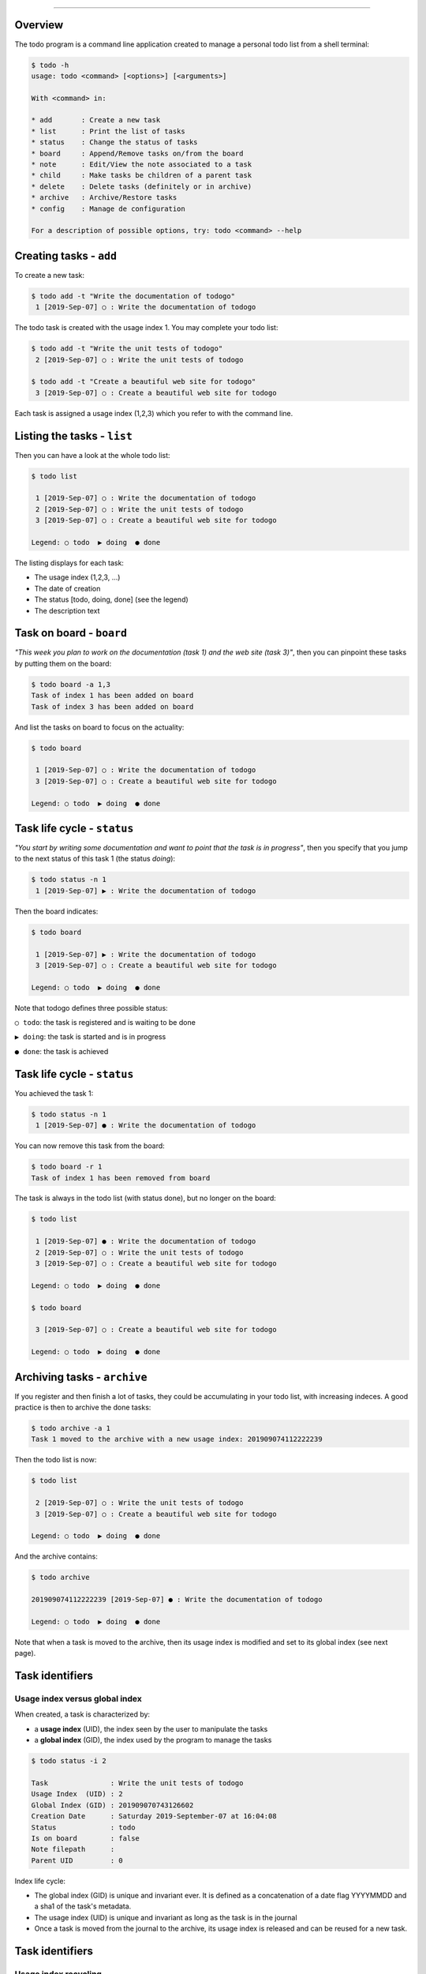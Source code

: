 
-------------

.. raw:: html

   <div align="center" style="padding-top: 20%; padding-left:20%; padding-right:20%">
   <h1 style="margin-left: 0; margin-right: 0">01 - Userguide</h1>
   <p style="margin-left: 0; margin-right: 0"></p>
   </div>

========
Overview
========

The todo program is a command line application created to manage a
personal todo list from a shell terminal:

.. code:: shell

   $ todo -h
   usage: todo <command> [<options>] [<arguments>]

   With <command> in:

   * add       : Create a new task
   * list      : Print the list of tasks
   * status    : Change the status of tasks
   * board     : Append/Remove tasks on/from the board
   * note      : Edit/View the note associated to a task
   * child     : Make tasks be children of a parent task
   * delete    : Delete tasks (definitely or in archive)
   * archive   : Archive/Restore tasks
   * config    : Manage de configuration

   For a description of possible options, try: todo <command> --help
   
========================
Creating tasks - ``add``
========================

To create a new task:

.. code:: shell

   $ todo add -t "Write the documentation of todogo"
    1 [2019-Sep-07] ○ : Write the documentation of todogo

The todo task is created with the usage index 1. You may complete your
todo list:

.. code:: shell

   $ todo add -t "Write the unit tests of todogo"
    2 [2019-Sep-07] ○ : Write the unit tests of todogo

   $ todo add -t "Create a beautiful web site for todogo"
    3 [2019-Sep-07] ○ : Create a beautiful web site for todogo

Each task is assigned a usage index (1,2,3) which you refer to with
the command line.

============================
Listing the tasks - ``list``
============================

Then you can have a look at the whole todo list:

.. code:: shell

   $ todo list
   
    1 [2019-Sep-07] ○ : Write the documentation of todogo
    2 [2019-Sep-07] ○ : Write the unit tests of todogo
    3 [2019-Sep-07] ○ : Create a beautiful web site for todogo

   Legend: ○ todo  ▶ doing  ● done
   

The listing displays for each task:

* The usage index (1,2,3, ...)
* The date of creation
* The status [todo, doing, done] (see the legend)
* The description text

=========================
Task on board - ``board``
=========================

*"This week you plan to work on the documentation (task 1) and the web
site (task 3)"*, then you can pinpoint these tasks by putting them on
the board:

.. code:: shell
   
   $ todo board -a 1,3
   Task of index 1 has been added on board
   Task of index 3 has been added on board

And list the tasks on board to focus on the actuality:

.. code:: shell

   $ todo board
   
    1 [2019-Sep-07] ○ : Write the documentation of todogo
    3 [2019-Sep-07] ○ : Create a beautiful web site for todogo
    
   Legend: ○ todo  ▶ doing  ● done
   
============================
Task life cycle - ``status``
============================

*"You start by writing some documentation and want to point that the
task is in progress"*, then you specify that you jump to the next
status of this task 1 (the status *doing*):

.. code:: shell

   $ todo status -n 1
    1 [2019-Sep-07] ▶ : Write the documentation of todogo

Then the board indicates:

.. code:: shell

   $ todo board

    1 [2019-Sep-07] ▶ : Write the documentation of todogo
    3 [2019-Sep-07] ○ : Create a beautiful web site for todogo
    
   Legend: ○ todo  ▶ doing  ● done
   
Note that todogo defines three possible status:

``○ todo``: the task is registered and is waiting to be done

``▶ doing``: the task is started and is in progress

``● done``: the task is achieved

============================
Task life cycle - ``status``
============================

You achieved the task 1:

.. code::

   $ todo status -n 1
    1 [2019-Sep-07] ● : Write the documentation of todogo

You can now remove this task from the board:

.. code:: shell

   $ todo board -r 1
   Task of index 1 has been removed from board

The task is always in the todo list (with status done), but no longer
on the board:

.. code:: shell

   $ todo list
   
    1 [2019-Sep-07] ● : Write the documentation of todogo
    2 [2019-Sep-07] ○ : Write the unit tests of todogo
    3 [2019-Sep-07] ○ : Create a beautiful web site for todogo
    
   Legend: ○ todo  ▶ doing  ● done

   $ todo board

    3 [2019-Sep-07] ○ : Create a beautiful web site for todogo
    
   Legend: ○ todo  ▶ doing  ● done
   
=============================
Archiving tasks - ``archive``
=============================

If you register and then finish a lot of tasks, they could be
accumulating in your todo list, with increasing indeces. A good
practice is then to archive the done tasks:

.. code:: shell

   $ todo archive -a 1
   Task 1 moved to the archive with a new usage index: 201909074112222239

Then the todo list is now:

.. code:: shell

   $ todo list
  
    2 [2019-Sep-07] ○ : Write the unit tests of todogo
    3 [2019-Sep-07] ○ : Create a beautiful web site for todogo

   Legend: ○ todo  ▶ doing  ● done

And the archive contains:

.. code:: shell

   $ todo archive

   201909074112222239 [2019-Sep-07] ● : Write the documentation of todogo
   
   Legend: ○ todo  ▶ doing  ● done

Note that when a task is moved to the archive, then its usage index is
modified and set to its global index (see next page).

================
Task identifiers
================

Usage index versus global index
===============================

When created, a task is characterized by:

* a **usage index** (UID), the index seen by the user to manipulate the tasks
* a **global index** (GID), the index used by the program to manage the tasks

.. code:: shell

   $ todo status -i 2

   Task               : Write the unit tests of todogo
   Usage Index  (UID) : 2
   Global Index (GID) : 201909070743126602
   Creation Date      : Saturday 2019-September-07 at 16:04:08
   Status             : todo
   Is on board        : false
   Note filepath      : 
   Parent UID         : 0

Index life cycle:
  
* The global index (GID) is unique and invariant ever. It is defined
  as a concatenation of a date flag YYYYMMDD and a sha1 of the task's
  metadata.
* The usage index (UID) is unique and invariant as long as the
  task is in the journal
* Once a task is moved from the journal to the archive, its usage index
  is released and can be reused for a new task.

================
Task identifiers
================

Usage index recycling
=====================

We create a new task:

.. code::

   $ todo add -t "Make it possible to have children tasks associated to a task"
    1 [2019-Sep-07] ○ : Make it possible to have children tasks associated to a task

Note that the usage index 1, previously attributed to the
documentation task (moved to the archive) has been recycled and
attributed to this newly created task:

.. code::

   $ todo list

    2 [2019-Sep-07] ○ : Write the unit tests of todogo
    3 [2019-Sep-07] ○ : Create a beautiful web site for todogo
    1 [2019-Sep-07] ○ : Make it possible to have children tasks associated to a task

   Legend: ○ todo  ▶ doing  ● done

.. note:: **Note**: The reason of this index recycling is to avoid
   increasing indeces, at least in the journal listing, so that you
   can refer to reasonably short indeces when typing your command
   line. Even if there is no maximum limit for indeces, the normal
   usage (i.e. if you achieve your tasks and archive them when
   finished) is to play whith indeces from 1 (the starting index
   value) to 20 or 30.

================
Restoring a task
================

*"We forgot a part of the documentation, but the task is declared as
done and archived"*. Indeed:

.. code:: shell

   $ todo archive

   201909074112222239 [2019-Sep-07] ● : Write the documentation of todogo

   Legend: ○ todo  ▶ doing  ● done

The task can be restored to the journal:

.. code:: shell

   $ todo archive -r 201909074112222239
   Task 201909074112222239 restored from archive with a new usage index: 4

The task has been restored from the archive (where its index was
201909074112222239, i.e. the global index) to the journal with a new
usage index 4 (of course the original index 1 has been reassigned to
another task and the first free usage index in the journal is 4):

.. code:: shell

   $ todo list

    1 [2019-Sep-07] ○ : Make it possible to have children tasks associated to a task
    2 [2019-Sep-07] ○ : Write the unit tests of todogo
    3 [2019-Sep-07] ○ : Create a beautiful web site for todogo
    4 [2019-Sep-07] ● : Write the documentation of todogo
    
   Legend: ○ todo  ▶ doing  ● done

The restored task is on status done, and it could be relevant to move
its status to the previous one in the life cycle (the status "doing"):

.. code:: shell

   $ todo status -p 4
    4 [2019-Sep-07] ▶ : Write the documentation of todogo

================================
Organizing the tasks - ``board``
================================

As with all todo list, the tasks are accumulating in the journal as
they come out of your brain:

.. code:: shell

   $ todo list

    1 [2019-Sep-07] ▶ : Make it possible to have children tasks associated to a task
    2 [2019-Sep-07] ▶ : Write the unit tests of todogo
    3 [2019-Sep-07] ○ : Create a beautiful web site for todogo
    4 [2019-Sep-07] ● : Write the documentation of todogo
    5 [2019-Sep-07] ○ : Push a clone of the repository on github
    6 [2019-Sep-07] ● : Create a dockerfile of the todogo application
    7 [2019-Sep-07] ▶ : Write the conceptual design of the dingo application
    8 [2019-Sep-07] ▶ : Setup the technical environment for the dingo application
    9 [2019-Sep-07] ○ : Phone IT center to get a new PC
   10 [2019-Sep-07] ○ : Book an hotel for the workshop in Melun
   11 [2019-Sep-07] ○ : Write a prototype of dingo to validate the design
   12 [2019-Sep-07] ○ : Write a project proposition to get a budget for dingo
   
   Legend: ○ todo  ▶ doing  ● done

The board is a good mean to focus on the important ones:

.. code::

   $ todo board

    2 [2019-Sep-07] ▶ : Write the unit tests of todogo
    3 [2019-Sep-07] ○ : Create a beautiful web site for todogo
   10 [2019-Sep-07] ○ : Book an hotel for the workshop in Melun

   Legend: ○ todo  ▶ doing  ● done

================================
Organizing the tasks - ``child``
================================

Grouping tasks with a parent task
=================================

All the tasks are in the same bag, but:

* The tasks 1,2,3,4,5,6 concern the todogo project,
* While 7,8,11,12 concern another project dingo,
* And 9,10 are administrative tasks.

A point of view is to consider these tasks as sub-tasks of
macro-tasks refering to todogo, dingo and admin.

Todogo defines the concept of **child** task to manage this
situation. You create three new tasks:

.. code:: shell

   $ todo add -t "TODOGO: project todogo"
   13 [2019-Sep-07] ○ : TODOGO: project todogo

   $ todo add -t "DINGO: project dingo"
   14 [2019-Sep-07] ○ : DINGO: project dingo

   $ todo add -t "ADMIN: administrative tasks"
   15 [2019-Sep-07] ○ : ADMIN: administrative tasks

Then, you can declare the previous tasks as child tasks of these newly
created tasks:

.. code:: shell

   $ todo child -p 13 -c 1,2,3,4,5,6
   $ todo child -p 14 -c 7,11,12
   $ todo child -p 15 -c 9,10

================================
Organizing the tasks - ``child``
================================

Listing the tree representation
===============================

The child-parent relashionship can be used to print a tree
representation of the tasks with the option ``-t`` of the command
``list``:

.. code:: shell

   $ todo list -t

   13 [2019-Sep-07] ○ : TODOGO: project todogo
    └─ 1 [2019-Sep-07] ▶ : Make it possible to have children tasks associated to a task
    └─ 2 [2019-Sep-07] ▶ : Write the unit tests of todogo
    └─ 3 [2019-Sep-07] ○ : Create a beautiful web site for todogo
    └─ 4 [2019-Sep-07] ● : Write the documentation of todogo
    └─ 5 [2019-Sep-07] ○ : Push a clone of the repository on github
    └─ 6 [2019-Sep-07] ● : Create a dockerfile of the todogo application
    
   14 [2019-Sep-07] ○ : DINGO: project dingo
    └─ 7 [2019-Sep-07] ▶ : Write the conceptual design of the dingo application
    └─ 8 [2019-Sep-07] ▶ : Setup the technical environment for the dingo application
    └─11 [2019-Sep-07] ○ : Write a prototype of dingo to validate the design
    └─12 [2019-Sep-07] ○ : Write a project proposition to get a budget for dingo
    
   15 [2019-Sep-07] ○ : ADMIN: administrative tasks
    └─ 9 [2019-Sep-07] ○ : Phone IT center to get a new PC
    └─10 [2019-Sep-07] ○ : Book an hotel for the workshop in Melun

   Legend: ○ todo  ▶ doing  ● done

Note that there is no limit to the depth of the tree relashionship but
it is a good practice to have a maximum of 2 or 3 levels (one level
only in this example).
   
==================================
Organizing the tasks - ``context``
==================================

Different workspaces for different contexts
===========================================

*"I would need to manage a todo list for my sport association, but I
don't want to mix them up with my job todo list"*.

todogo defines the concept of **context** to manage this situation. A
context is a named workspace where the journal of tasks is
stored. When you start using todo, a default context is automatically
created, but you can manually create as many contexts as you
need, and then switch between these contexts.

The contexts are managed using the ``config`` command:

.. code:: shell

   $ todo config

     default : /home/guillaume/.config/galuma/todogo/default
   ● demo    : /home/guillaume/.config/galuma/todogo/demo

   Legend: ● active context

The listing indicates that:

* Two contexts (default and demo) are defined in my configuration
* The paths specify the workspace directories of the contexts   
* The context demo is the current active context

==================================
Organizing the tasks - ``context``
==================================

Creating a context
==================

Creating a new context with the name ``sport``:

.. code:: shell
   
   $ todo config -n sport
   WRN: You did't specify the context path. Default to sport
   Creating the context sport with path sport

     default : /home/guillaume/.config/galuma/todogo/default
     demo    : /home/guillaume/.config/galuma/todogo/demo
   ● sport   : /home/guillaume/.config/galuma/todogo/sport

   Legend: ● active context

The ``sport`` context is automatically set as the active context. The todo
list of this new created context is empty and ready to register your
sport todo list:

.. code:: shell

   $ todo list

   No tasks. Go have a drink

   $ todo add -t "Buy a new equipement"
    1 [2019-Sep-07] ○ : Buy a new equipement
   $ todo add -t "Make the medical certificate"
    2 [2019-Sep-07] ○ : Make the medical certificate
   $ todo add -t "Fill in the inscription form"
    3 [2019-Sep-07] ○ : Fill in the inscription form

   $ todo list

    1 [2019-Sep-07] ○ : Buy a new equipement
    2 [2019-Sep-07] ○ : Make the medical certificate
    3 [2019-Sep-07] ○ : Fill in the inscription form

   Legend: ○ todo  ▶ doing  ● done

==================================
Organizing the tasks - ``context``
==================================

Selecting an active context
===========================

*"Hey! But where is my job todo list?"* The job todo list was created
with the demo context, and you currently point to the sport context:

.. code:: shell

   $ todo config

     default : /home/guillaume/.config/galuma/todogo/default
     demo    : /home/guillaume/.config/galuma/todogo/demo
   ● sport   : /home/guillaume/.config/galuma/todogo/sport

   Legend: ● active context

Then you just have to switch back to the demo context:

.. code:: shell

   $ todo config -s demo

     default : /home/guillaume/.config/galuma/todogo/default
   ● demo    : /home/guillaume/.config/galuma/todogo/demo
     sport   : /home/guillaume/.config/galuma/todogo/sport

   Legend: ● active context

And retrieve your job todo list:

.. code:: shell

   $ todo board

    2 [2019-Sep-07] ▶ : Write the unit tests of todogo
    3 [2019-Sep-07] ○ : Create a beautiful web site for todogo
   10 [2019-Sep-07] ○ : Book an hotel for the workshop in Melun

   Legend: ○ todo  ▶ doing  ● done

==========================
Annoting a task - ``note``
==========================

Sometimes, you need to complete a task description with some
additional information.

todogo defines the concept of **note** to manage this
situation. Technically speaking, a note is a plain text file
associated with a task, and you can edit this file to put information
in. These files are stored in the workspace associated with the context.

Let's go back to the sport context:

.. code:: shell

   $ todo list

    1 [2019-Sep-07] ○ : Buy a new equipement
    2 [2019-Sep-07] ○ : Make the medical certificate
    3 [2019-Sep-07] ○ : Fill in the inscription form

   Legend: ○ todo  ▶ doing  ● done

And add some details regarding the inscription form (task 3):

.. code:: shell

   $ todo note -e 3
   The note of the task 3 can be edited in file:
   /home/guillaume/.config/galuma/todogo/sport/notes/201909073921949778.rst

A text file is created in the sport context workspace with a filename
based on the task global id (GID). Todogo does not provide the
function to edit this file, and you may choose your favourite editor
to write the content:

.. code:: shell

   $ vi /home/guillaume/.config/galuma/todogo/sport/notes/201909073921949778.rst

.. note:: **Note**: this limitation is applied on purpose, due to the
   requirement to not use any external sofware program from
   todogo. The main reason is that the external software programs
   could be unavailable on your host. Personnaly I would rather choose
   my favourite editor (``vi`` of course), and creating a parameter in
   the todogo configuration for that is too much effort for very low
   benefit.

==========================
Annoting a task - ``note``
==========================
   
Once you have written some text into the note file, you can print the
content:

.. code:: shell
   
   $ todo note -v 3
   03 - Fill in the inscription form
   =================================
   
   The fee for the inscription form is 230€ (to be payed using the RIB XXX).
   The contact to get detailled information is Mme C. Coule.
   The date of the first training session is 15 of september.

If you don't remember the filepath of this note file, just type the
edit command (``note -e``):

.. code:: shell

   $ todo note -e 3
   The note of the task 3 can be edited in file:
   /home/guillaume/.config/galuma/todogo/sport/notes/201909073921949778.rst
 
Alternativelly, you may print the metadata of the task using the
``status -i`` command:

.. code:: shell

   $ todo status -i 3

   Task               : Fill in the inscription form
   Usage Index  (UID) : 3
   Global Index (GID) : 201909073921949778
   Creation Date      : Saturday 2019-September-07 at 19:11:13
   Status             : todo
   Is on board        : false
   Note filepath      : /home/guillaume/.config/galuma/todogo/sport/notes/201909073921949778.rst
   Parent UID         : 0

===============================
Configuring Todogo - ``config``
===============================

A complete information concerning the configuration of the Todogo
program can be printed using:

.. code:: shell
   
   $ todo config -i
   
   Configuration files:
   -------------------
   
   Configuration root directory: /home/guillaume/.config/galuma/todogo
   Configuration file path     : /home/guillaume/.config/galuma/todogo/config.json
   
   Configuration parameters:
   ------------------------
   
   {
       "DefaultCommand": "board",
       "PrettyPrint": true,
       "WithColor": true
   }
   
   List of contexts:
   ----------------
   
     default : /home/guillaume/.config/galuma/todogo/default
     demo    : /home/guillaume/.config/galuma/todogo/demo
   * sport   : /home/guillaume/.config/galuma/todogo/sport
   
   Legend: * active context

Some specifications:

* The configuration is stored in a directory which path is hard coded
  in todogo as: ``$HOME/.config/galume/todogo``.
* This directory is created while first executing todo if it does not
  already exist.
* The configuration filename is ``config.json`` at the root of the
  configuration directory.

===============================
Configuring Todogo - ``config``
===============================
   
To keep in mind
===============

* Apart for the management of the contexts (create, remove, select),
  there is no todo command to edit the configuration. If you need to
  modify the configuration, you have to directly edit the configuration
  file ``config.json`` (it is a command line tool, right?)
* The default location path of a context with name ``<mycontext>`` is
  ``<configdir>/<mycontext>``, i.e. a subdirectory of the
  configuration folder. But you may choose any path for a context when
  you create one (see options of the command ``todo config -n``).

Good practice
=============

* It is a good practice to keep the history of your todo lists and the
  whole configuration directory using a git repository.
* Then we strongly advise to choose the default path when creating a
  context so that the whole set of data files is stored into the
  configuration directory.

.. code:: shell
   
   $ cd $HOME/.config/galuma/todogo
   $ git init
   $ git add *
   $ git commit -m "Initial import"
   $ git push # if you have defined a remote repository

The use of a remote git repository can be helpfull:

* It could be considered as a backup of your data
* You may synchronize your todo lists on all your computers
* You may share the todo lists with other users, even if it is not a
  feature of todogo, which is a personal todo list manager.

===============================
Configuring Todogo - ``config``
===============================

Let's have a look at the configuration file ``$HOME/.config/galuma/todogo/config.json``:

.. code:: json

   {
       "ContextName": "sport",
       "ContextList": [
           {
               "DirPath": "default",
               "Name": "default"
           },
           {
               "DirPath": "demo",
               "Name": "demo"
           },
           {
	       "DirPath": "sport",
               "Name": "sport"
           }
       ],
       "Parameters": {
            "DefaultCommand": "board",
            "PrettyPrint": true,
            "WithColor": true
       }
   }

The parameters that can be modified are:

* ``DefaultCommand``: the default command when you execute ``todo``
  with no arguments
* ``PrettyPrint``: if true, use pretty symbols when listing
  information (tasks, config)
* ``WithColor``: if true, colorized the listing (task status in
  particular).

===============================
Configuring Todogo - ``config``
===============================

Rendering parameters
====================

.. |I1| image:: img/docu.todo.list.prettycolor.png 
        :width: 800px

.. |I2| image:: img/docu.todo.list.prettygray.png 
        :width: 800px

.. |I3| image:: img/docu.todo.list.plaincolor.png 
        :width: 800px

.. |I4| image:: img/docu.todo.list.plaingray.png 
        :width: 800px

=========== ================================================
 Rendering   Parameters
----------- ------------------------------------------------
  |I1|       **PrettyPrint** = true, **WithColor** = true
  |I2|       **PrettyPrint** = true, **WithColor** = false
  |I3|       **PrettyPrint** = false, **WithColor** = true
  |I4|       **PrettyPrint** = false, **WithColor** = false
=========== ================================================

=============================
Exporting tasks in a pdf file
=============================

To print the todo list on paper, it could be convenient to save the
listing into a pdf file. The output of the ``todo list`` command can
be saved either in a plain text file:

.. code:: shell

   $ todo list -t -f todo.txt
   The todo list has been printed in the txt file: todo.txt

Or in a pdf file (just by changing the output file extension):

.. code:: shell

   $ todo list -t -f todo.pdf
   The todo list has been printed in the txt file: todo.txt
   INFO: texttopdf (PID 16805) started.
   INFO: texttopdf (PID 16805) exited with no errors.
   The todo list has been printed in the pdf file: todo.pdf

.. note:: **Note**: this last command is the only exception to the
   requierment to not use external programs. The pdf output is created
   here using the ``cupsfilter`` program, a low level program which is
   installed on most linux systems.

.. raw:: html

   <p align="center">
   <img height="360px" src="img/docu.todo.list.exportpdf.png">
   </p>
